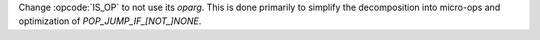 Change :opcode:`IS_OP` to not use its `oparg`. This is done primarily to
simplify the decomposition into micro-ops and optimization of
`POP_JUMP_IF_[NOT_]NONE`.
